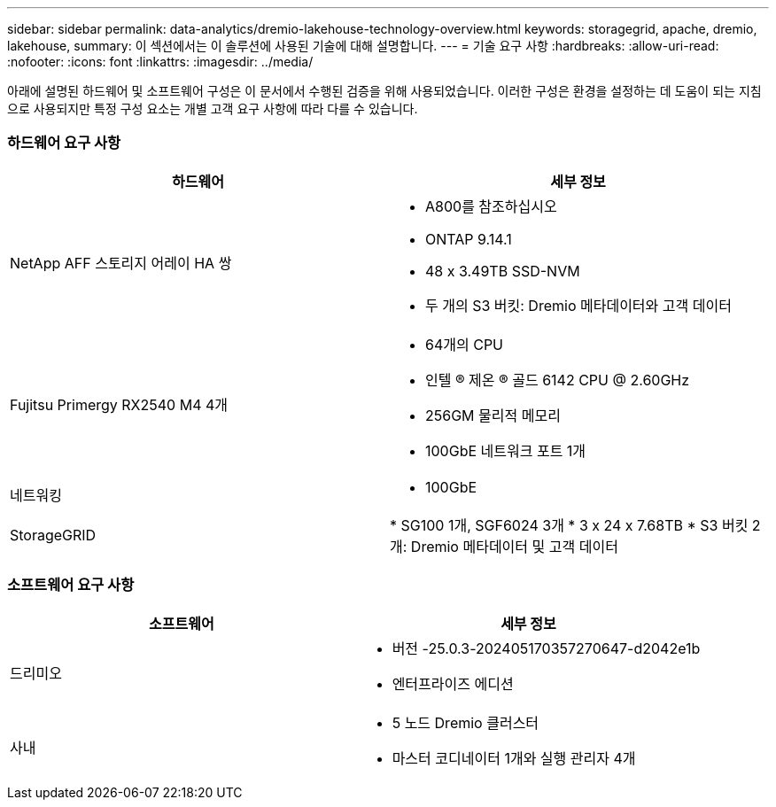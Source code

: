 ---
sidebar: sidebar 
permalink: data-analytics/dremio-lakehouse-technology-overview.html 
keywords: storagegrid, apache, dremio, lakehouse, 
summary: 이 섹션에서는 이 솔루션에 사용된 기술에 대해 설명합니다. 
---
= 기술 요구 사항
:hardbreaks:
:allow-uri-read: 
:nofooter: 
:icons: font
:linkattrs: 
:imagesdir: ../media/


[role="lead"]
아래에 설명된 하드웨어 및 소프트웨어 구성은 이 문서에서 수행된 검증을 위해 사용되었습니다. 이러한 구성은 환경을 설정하는 데 도움이 되는 지침으로 사용되지만 특정 구성 요소는 개별 고객 요구 사항에 따라 다를 수 있습니다.



=== 하드웨어 요구 사항

|===
| 하드웨어 | 세부 정보 


| NetApp AFF 스토리지 어레이 HA 쌍  a| 
* A800를 참조하십시오
* ONTAP 9.14.1
* 48 x 3.49TB SSD-NVM
* 두 개의 S3 버킷: Dremio 메타데이터와 고객 데이터




| Fujitsu Primergy RX2540 M4 4개  a| 
* 64개의 CPU
* 인텔 ® 제온 ® 골드 6142 CPU @ 2.60GHz
* 256GM 물리적 메모리
* 100GbE 네트워크 포트 1개




| 네트워킹  a| 
* 100GbE




| StorageGRID | * SG100 1개, SGF6024 3개 * 3 x 24 x 7.68TB * S3 버킷 2개: Dremio 메타데이터 및 고객 데이터 
|===


=== 소프트웨어 요구 사항

|===
| 소프트웨어 | 세부 정보 


| 드리미오  a| 
* 버전 -25.0.3-202405170357270647-d2042e1b
* 엔터프라이즈 에디션




| 사내  a| 
* 5 노드 Dremio 클러스터
* 마스터 코디네이터 1개와 실행 관리자 4개


|===